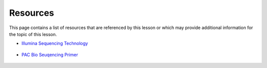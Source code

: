 Resources
=========
This page contains a list of resources that are referenced by this lesson or which
may provide additional information for the topic of this lesson.

- `Illumina Sequencing Technology <https://www.youtube.com/watch?v=6jf_6STEnI4>`__

    .. raw:: html

        <iframe width="560" height="315"
            src="https://www.youtube.com/embed/6jf_6STEnI4"
            title="YouTube video player"
            frameborder="0"
            allow="accelerometer; autoplay; clipboard-write; encrypted-media; gyroscope; picture-in-picture"
            allowfullscreen></iframe>

- `PAC Bio Seuqencing Primer <https://www.youtube.com/watch?v=1aqnLQ-nwYk>`__

    .. raw:: html

        <iframe width="560" height="315"
            src="https://www.youtube.com/embed/1aqnLQ-nwYk"
            title="YouTube video player"
            frameborder="0"
            allow="accelerometer; autoplay; clipboard-write; encrypted-media; gyroscope; picture-in-picture"
            allowfullscreen></iframe>

